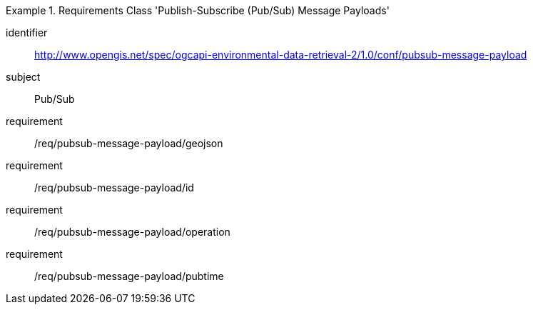 [[rc_pubsub-message-payload]]
[requirements_class]
.Requirements Class 'Publish-Subscribe (Pub/Sub) Message Payloads'
====
[%metadata]
identifier:: http://www.opengis.net/spec/ogcapi-environmental-data-retrieval-2/1.0/conf/pubsub-message-payload
subject:: Pub/Sub
requirement:: /req/pubsub-message-payload/geojson
requirement:: /req/pubsub-message-payload/id
requirement:: /req/pubsub-message-payload/operation
requirement:: /req/pubsub-message-payload/pubtime
====
